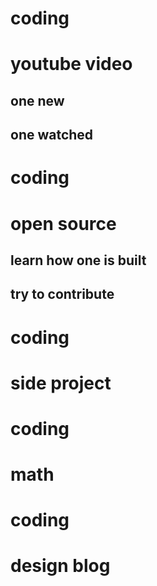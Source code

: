 * coding
* youtube video
** one new
** one watched
* coding
* open source
** learn how one is built
** try to contribute
* coding
* side project
* coding
* math
* coding
* design blog
